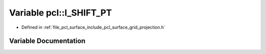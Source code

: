 .. _exhale_variable_namespacepcl_1a84721a0872dda8ea38b5f3fd306c88f8:

Variable pcl::I_SHIFT_PT
========================

- Defined in :ref:`file_pcl_surface_include_pcl_surface_grid_projection.h`


Variable Documentation
----------------------


.. doxygenvariable:: pcl::I_SHIFT_PT
